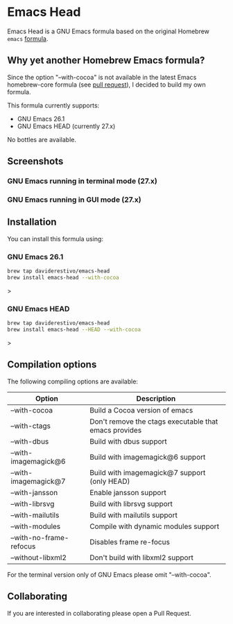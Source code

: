 * Emacs Head

Emacs Head is a GNU Emacs formula based on the original Homebrew
=emacs= [[https://github.com/Homebrew/homebrew-core/blob/master/Formula/emacs.rb][formula]].

** Why yet another Homebrew Emacs formula?
Since the option "--with-cocoa" is not available in the latest Emacs
homebrew-core formula (see [[https://github.com/Homebrew/homebrew-core/pull/36070][pull request]]), I decided to build my own
formula.

This formula currently supports:
- GNU Emacs 26.1
- GNU Emacs HEAD (currently 27.x)

No bottles are available.

** Screenshots
*** GNU Emacs running in terminal mode (27.x)
[[/images/emacs-head-terminal.png]]
*** GNU Emacs running in GUI mode (27.x)
[[/images/emacs-head-cocoa.png]]
** Installation
You can install this formula using:

*** GNU Emacs 26.1
#+begin_src bash
brew tap daviderestivo/emacs-head
brew install emacs-head --with-cocoa
#+end_src>

*** GNU Emacs HEAD
#+begin_src bash
brew tap daviderestivo/emacs-head
brew install emacs-head --HEAD --with-cocoa
#+end_src>

** Compilation options
The following compiling options are available:

| Option                  | Description                                           |
|-------------------------+-------------------------------------------------------|
| --with-cocoa            | Build a Cocoa version of emacs                        |
| --with-ctags            | Don't remove the ctags executable that emacs provides |
| --with-dbus             | Build with dbus support                               |
| --with-imagemagick@6    | Build with imagemagick@6 support                      |
| --with-imagemagick@7    | Build with imagemagick@7 support (only HEAD)          |
| --with-jansson          | Enable jansson support                                |
| --with-librsvg          | Build with librsvg support                            |
| --with-mailutils        | Build with mailutils support                          |
| --with-modules          | Compile with dynamic modules support                  |
| --with-no-frame-refocus | Disables frame re-focus                               |
| --without-libxml2       | Don't build with libxml2 support                      |

For the terminal version only of GNU Emacs please omit "--with-cocoa".

** Collaborating
If you are interested in collaborating please open a Pull Request.
